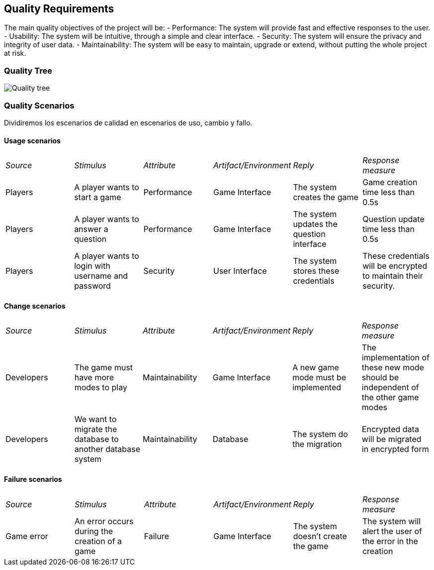 ifndef::imagesdir[:imagesdir: ../images]

[[section-quality-scenarios]]
== Quality Requirements
The main quality objectives of the project will be:
- Performance: The system will provide fast and effective responses to the user.
- Usability: The system will be intuitive, through a simple and clear interface.
- Security: The system will ensure the privacy and integrity of user data.
- Maintainability: The system will be easy to maintain, upgrade or extend, without putting the whole project at risk.

=== Quality Tree
image::quality_tree.png["Quality tree"]

=== Quality Scenarios
Dividiremos los escenarios de calidad en escenarios de uso, cambio y fallo.

==== Usage scenarios

|===
| _Source_ | _Stimulus_ | _Attribute_ |_Artifact/Environment_ | _Reply_ | _Response measure_
| Players | A player wants to start a game | Performance | Game Interface | The system creates the game | Game creation time less than 0.5s
| Players | A player wants to answer a question | Performance | Game Interface | The system updates the question interface | Question update time less than 0.5s
| Players | A player wants to login with username and password | Security | User Interface | The system stores these credentials | These credentials will be encrypted to maintain their security.

|===

==== Change scenarios
|===
| _Source_ | _Stimulus_ | _Attribute_| _Artifact/Environment_ | _Reply_ | _Response measure_
| Developers | The game must have more modes to play | Maintainability | Game Interface |A new game mode must be implemented | The implementation of these new mode should be independent of the other game modes
| Developers | We want to migrate the database to another database system | Maintainability | Database | The system do the migration | Encrypted data will be migrated in encrypted form
|===
==== Failure scenarios
|===
| _Source_ | _Stimulus_ | _Attribute_| _Artifact/Environment_ | _Reply_ | _Response measure_
| Game error | An error occurs during the creation of a game | Failure | Game Interface | The system doesn't create the game | The system will alert the user of the error in the creation
|===